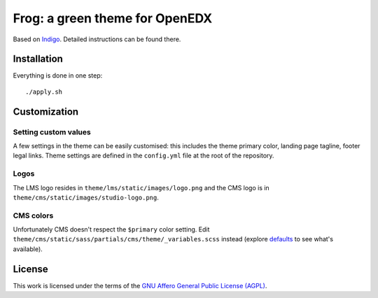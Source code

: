 Frog: a green theme for OpenEDX
===============================

Based on `Indigo <https://github.com/overhangio/indigo>`__. Detailed instructions can be found there.

Installation
------------

Everything is done in one step::

    ./apply.sh

Customization
-------------

Setting custom values
~~~~~~~~~~~~~~~~~~~~~

A few settings in the theme can be easily customised: this includes the theme primary color, landing page tagline, footer legal links. Theme settings are defined in the ``config.yml`` file at the root of the repository.

Logos
~~~~~

The LMS logo resides in ``theme/lms/static/images/logo.png`` and the CMS logo is in ``theme/cms/static/images/studio-logo.png``.

CMS colors
~~~~~~~~~~

Unfortunately CMS doesn't respect the ``$primary`` color setting. Edit ``theme/cms/static/sass/partials/cms/theme/_variables.scss`` instead (explore `defaults <https://github.com/edx/edx-platform/blob/master/cms/static/sass/partials/cms/theme/_variables-v1.scss>`__ to see what's available).

License
-------

This work is licensed under the terms of the `GNU Affero General Public License (AGPL) <https://github.com/overhangio/indigo/blob/master/LICENSE.txt>`_.
